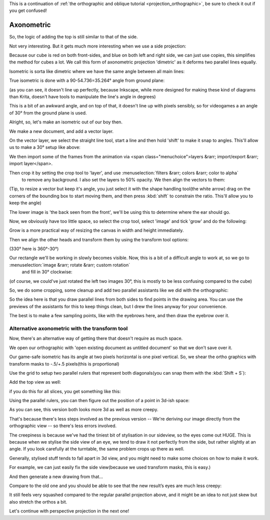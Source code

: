 .. meta::
   :description lang=en:
        Axonometric projection.

.. metadata-placeholder

   :authors: - Wolthera van Hövell tot Westerflier <griffinvalley@gmail.com>
   :license: GNU free documentation license 1.3 or later.
   
This is a continuation of :ref:`the orthographic and oblique tutorial <projection_orthographic>`, be sure to check it out if you get confused!

.. _projection_axonometric:

Axonometric
===========

So, the logic of adding the top is still similar to that of the side.

.. image:: /images/en/category_projection/projection-cube_07.svg 
   :align: center

Not very interesting. But it gets much more interesting when we use a side projection:

.. image:: /images/en/category_projection/projection-cube_08.svg 
   :align: center

Because our cube is red on both front-sides, and blue on both left and right side, we can just use copies, this simplifies the method for cubes a lot. We call this form of axonometric projection 'dimetric' as it deforms two parallel lines equally.

Isometric is sorta like dimetric where we have the same angle between all main lines:

.. image:: /images/en/category_projection/projection-cube_09.svg 
   :align: center

True isometric is done with a 90-54.736=35.264° angle from ground plane:

.. image:: /images/en/category_projection/projection-cube_10.svg 
   :align: center

(as you can see, it doesn't line up perfectly, because Inkscape, while more designed for making these kind of diagrams than Krita, doesn't have tools to manipulate the line's angle in degrees)

This is a bit of an awkward angle, and on top of that, it doesn't line up with pixels sensibly, so for videogames a an angle of 30° from the ground plane is used.

.. image:: /images/en/category_projection/projection-cube_11.svg 
   :align: center

Alright, so, let's make an isometric out of our boy then.

We make a new document, and add a vector layer.

On the vector layer, we select the straight line tool, start a line and then hold 'shift' to make it snap to angles. This'll allow us to make a 30° setup like above:

.. image:: /images/en/category_projection/projection_image_15.png
   :align: center

We then import some of the frames from the animation via <span class="menuchoice">layers &rarr; import/export &rarr; import layer</span>.

Then crop it by setting the crop tool to 'layer', and use :menuselection:`filters &rarr; colors &rarr; color to alpha`
 to remove any background. I also set the layers to 50% opacity. We then align the vectors to them:

.. image:: /images/en/category_projection/projection_image_16.png 
   :align: center

(Tip, to resize a vector but keep it's angle, you just select it with the shape handling tool(the white arrow) drag on the corners of the bounding box to start moving them, and then press :kbd:`shift` to constrain the ratio. This'll allow you to keep the angle)

The lower image is 'the back seen from the front', we'll be using this to determine where the ear should go.

Now, we obviously have too little space, so select the crop tool, select 'image' and tick 'grow' and do the following:

.. image:: /images/en/category_projection/projection_image_17.png 
   :align: center

Grow is a more practical way of resizing the canvas in width and height immediately.

Then we align the other heads and transform them by using the transform tool options:

.. image:: /images/en/category_projection/projection_image_18.png 
   :align: center

(330° here is 360°-30°)

Our rectangle we'll be working in slowly becomes visible. Now, this is a bit of a difficult angle to work at, so we go to :menuselection:`image &rarr; rotate &rarr; custom rotation`
 and fill in 30° clockwise:

.. image:: /images/en/category_projection/projection_image_19.png 
   :align: center
.. image:: /images/en/category_projection/projection_image_20.png 
   :align: center

(of course, we could've just rotated the left two images 30°, this is mostly to be less confusing compared to the cube)

So, we do some cropping, some cleanup and add two parallel assistants like we did with the orthographic:

.. image:: /images/en/category_projection/projection_image_21.png 
   :align: center

So the idea here is that you draw parallel lines from both sides to find points in the drawing area. You can use the previews of the assistants for this to keep things clean, but I drew the lines anyway for your convenience.

.. image:: /images/en/category_projection/projection_image_22.png 
   :align: center

The best is to make a few sampling points, like with the eyebrows here, and then draw the eyebrow over it.

.. image:: /images/en/category_projection/projection_image_23.png 
   :align: center

Alternative axonometric with the transform tool
-----------------------------------------------

Now, there's an alternative way of getting there that doesn't require as much space.

We open our orthographic with 'open existing document as untitled document' so that we don't save over it.

Our game-safe isometric has its angle at two pixels horizontal is one pixel vertical. So, we shear the ortho graphics with transform masks to -.5/+.5 pixels(this is proportional)

.. image:: /images/en/category_projection/projection_image_24.png 
   :align: center

Use the grid to setup two parallel rulers that represent both diagonals(you can snap them with the :kbd:`Shift + S`):

.. image:: /images/en/category_projection/projection_image_25.png 
   :align: center

Add the top view as well:

.. image:: /images/en/category_projection/projection_image_26.png 
   :align: center

if you do this for all slices, you get something like this:

.. image:: /images/en/category_projection/projection_image_27.png 
   :align: center

Using the parallel rulers, you can then figure out the position of a point in 3d-ish space:

.. image:: /images/en/category_projection/projection_image_28.png 
   :align: center

As you can see, this version both looks more 3d as well as more creepy.

That's because there's less steps involved as the previous version -- We're deriving our image directly from the orthographic view -- so there's less errors involved.

The creepiness is because we've had the tiniest bit of stylisation in our sideview, so the eyes come out HUGE. This is because when we stylise the side view of an eye, we tend to draw it not perfectly from the side, but rather slightly at an angle. If you look carefully at the turntable, the same problem crops up there as well.

Generally, stylised stuff tends to fall apart in 3d view, and you might need to make some choices on how to make it work.

For example, we can just easily fix the side view(because we used transform masks, this is easy.)

.. image:: /images/en/category_projection/projection_image_29.png 
   :align: center

And then generate a new drawing from that…

.. image:: /images/en/category_projection/projection_animation_02.gif 
   :align: center

Compare to the old one and you should be able to see that the new result’s eyes are much less creepy:

.. image:: /images/en/category_projection/projection_image_30.png 
   :align: center

It still feels very squashed compared to the regular parallel projection above, and it might be an idea to not just skew but also stretch the orthos a bit.

Let's continue with perspective projection in the next one!

